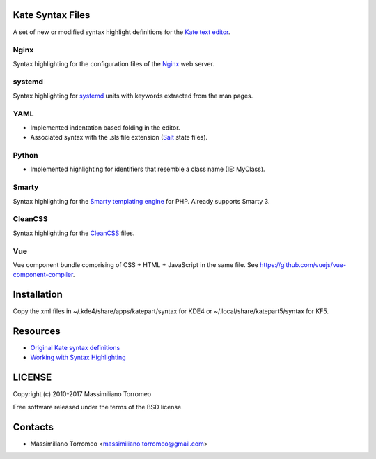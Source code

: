 Kate Syntax Files
-----------------
A set of new or modified syntax highlight definitions for the `Kate text editor <http://www.kde.org/applications/utilities/kate/>`_.

Nginx
'''''
Syntax highlighting for the configuration files of the `Nginx <http://nginx.com/>`_ web server.

systemd
'''''''
Syntax highlighting for `systemd <http://www.freedesktop.org/wiki/Software/systemd/>`_ units with keywords extracted from the man pages.

YAML
''''
- Implemented indentation based folding in the editor.
- Associated syntax with the .sls file extension (`Salt <https://saltstack.com/>`_ state files).

Python
''''''
- Implemented highlighting for identifiers that resemble a class name (IE: MyClass).

Smarty
''''''
Syntax highlighting for the `Smarty templating engine <http://www.smarty.net>`_ for PHP.
Already supports Smarty 3.

CleanCSS
''''''''
Syntax highlighting for the `CleanCSS <http://github.com/mtorromeo/py-cleancss/>`_ files.

Vue
'''
Vue component bundle comprising of CSS + HTML + JavaScript in the same file.
See https://github.com/vuejs/vue-component-compiler.

Installation
------------
Copy the xml files in ~/.kde4/share/apps/katepart/syntax for KDE4 or ~/.local/share/katepart5/syntax for KF5.

Resources
---------

- `Original Kate syntax definitions <https://kate-editor.org/syntax/data>`_
- `Working with Syntax Highlighting <https://docs.kde.org/stable5/en/applications/katepart/highlight.html>`_

LICENSE
-------
Copyright (c) 2010-2017 Massimiliano Torromeo

Free software released under the terms of the BSD license.

Contacts
--------

* Massimiliano Torromeo <massimiliano.torromeo@gmail.com>
